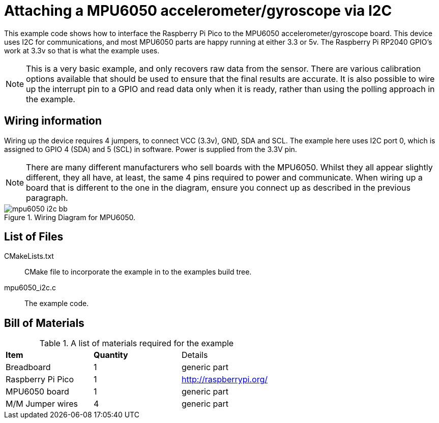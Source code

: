 = Attaching a MPU6050 accelerometer/gyroscope via I2C

This example code shows how to interface the Raspberry Pi Pico to the MPU6050 accelerometer/gyroscope board. This device uses I2C for communications, and most MPU6050 parts are happy running at either 3.3 or 5v. The Raspberry Pi RP2040 GPIO's work at 3.3v so that is what the example uses.

[NOTE]
======
This is a very basic example, and only recovers raw data from the sensor. There are various calibration options available that should be used to ensure that the final results are accurate. It is also possible to wire up the interrupt pin to a GPIO and read data only when it is ready, rather than using the polling approach in the example.
======

== Wiring information

Wiring up the device requires 4 jumpers, to connect VCC (3.3v), GND, SDA and SCL. The example here uses I2C port 0, which is assigned to GPIO 4 (SDA) and 5 (SCL) in software. Power is supplied from the 3.3V pin.

[NOTE]
======
There are many different manufacturers who sell boards with the MPU6050. Whilst they all appear slightly different, they all have, at least, the same 4 pins required to power and communicate. When wiring up a board that is different to the one in the diagram, ensure you connect up as described in the previous paragraph.
======


[[mpu6050_i2c_wiring]]
[pdfwidth=75%]
.Wiring Diagram for MPU6050.
image::mpu6050_i2c_bb.png[]

== List of Files

CMakeLists.txt:: CMake file to incorporate the example in to the examples build tree.
mpu6050_i2c.c:: The example code.

== Bill of Materials

.A list of materials required for the example
[[mpu6050-bom-table]]
[cols=3]
|===
| *Item* | *Quantity* | Details
| Breadboard | 1 | generic part
| Raspberry Pi Pico | 1 | http://raspberrypi.org/
| MPU6050 board| 1 | generic part
| M/M Jumper wires | 4 | generic part
|===


